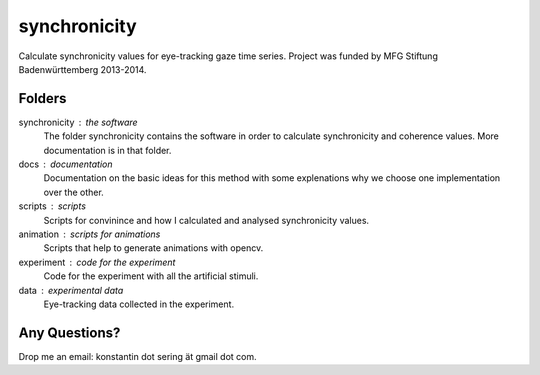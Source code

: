 =============
synchronicity
=============

Calculate synchronicity values for eye-tracking gaze time series. Project was
funded by MFG Stiftung Badenwürttemberg 2013-2014.

Folders
=======

synchronicity : the software
    The folder synchronicity contains the software in order to calculate
    synchronicity and coherence values. More documentation is in that folder.

docs : documentation
    Documentation on the basic ideas for this method with some explenations why
    we choose one implementation over the other.

scripts : scripts
    Scripts for convinince and how I calculated and analysed synchronicity
    values.

animation : scripts for animations
    Scripts that help to generate animations with opencv.

experiment : code for the experiment
    Code for the experiment with all the artificial stimuli.

data : experimental data
    Eye-tracking data collected in the experiment.


Any Questions?
==============
Drop me an email: konstantin dot sering ät gmail dot com.

